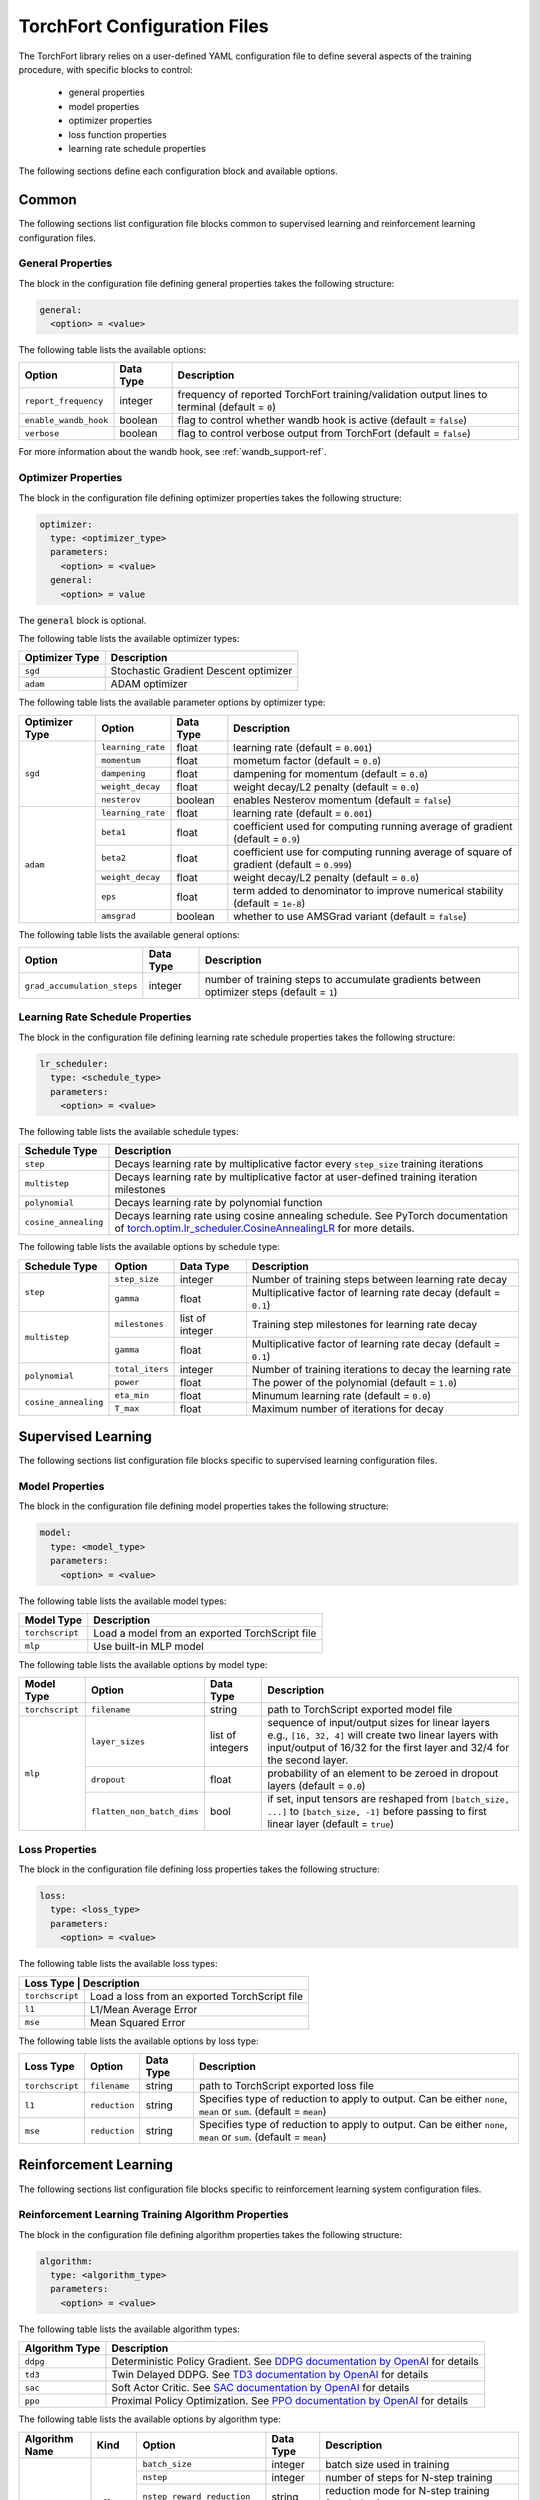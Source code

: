 .. _torchfort_config-ref:

#############################
TorchFort Configuration Files
#############################

The TorchFort library relies on a user-defined YAML configuration file to define several aspects of the training procedure,
with specific blocks to control:

  - general properties
  - model properties
  - optimizer properties
  - loss function properties
  - learning rate schedule properties

The following sections define each configuration block and available options.

Common
======

The following sections list configuration file blocks common to supervised learning and reinforcement learning configuration files.

General Properties
~~~~~~~~~~~~~~~~~~
The block in the configuration file defining general properties takes the following structure:

.. code-block:: yaml

  general:
    <option> = <value>

The following table lists the available options:

+-----------------------+-----------+------------------------------------------------------------------------------------------------+
| Option                | Data Type | Description                                                                                    |
+=======================+===========+================================================================================================+
| ``report_frequency``  | integer   | frequency of reported TorchFort training/validation output lines to terminal (default = ``0``) |
+-----------------------+-----------+------------------------------------------------------------------------------------------------+
| ``enable_wandb_hook`` | boolean   | flag to control whether wandb hook is active  (default = ``false``)                            |
+-----------------------+-----------+------------------------------------------------------------------------------------------------+
| ``verbose``           | boolean   | flag to control verbose output from TorchFort (default = ``false``)                            |
+-----------------------+-----------+------------------------------------------------------------------------------------------------+

For more information about the wandb hook, see :ref:`wandb_support-ref`.

.. _optimizer_properties-ref:

Optimizer Properties
~~~~~~~~~~~~~~~~~~~~
The block in the configuration file defining optimizer properties takes the following structure:

.. code-block:: yaml

  optimizer:
    type: <optimizer_type>
    parameters:
      <option> = <value>
    general:
      <option> = value

The :code:`general` block is optional.

The following table lists the available optimizer types:

+----------------+---------------------------------------+
| Optimizer Type | Description                           |
+================+=======================================+
| ``sgd``        | Stochastic Gradient Descent optimizer |
+----------------+---------------------------------------+
| ``adam``       | ADAM optimizer                        |
+----------------+---------------------------------------+


The following table lists the available parameter options by optimizer type:

+----------------+-------------------+-----------+-------------------------------------------------------------------------------------------+
| Optimizer Type | Option            | Data Type | Description                                                                               |
+================+===================+===========+===========================================================================================+
| ``sgd``        | ``learning_rate`` | float     | learning rate (default = ``0.001``)                                                       |
+                +-------------------+-----------+-------------------------------------------------------------------------------------------+
|                | ``momentum``      | float     | mometum factor (default = ``0.0``)                                                        |
+                +-------------------+-----------+-------------------------------------------------------------------------------------------+
|                | ``dampening``     | float     | dampening for momentum (default = ``0.0``)                                                |
+                +-------------------+-----------+-------------------------------------------------------------------------------------------+
|                | ``weight_decay``  | float     | weight decay/L2 penalty (default = ``0.0``)                                               |
+                +-------------------+-----------+-------------------------------------------------------------------------------------------+
|                | ``nesterov``      | boolean   | enables Nesterov momentum (default = ``false``)                                           |
+----------------+-------------------+-----------+-------------------------------------------------------------------------------------------+
| ``adam``       | ``learning_rate`` | float     | learning rate (default = ``0.001``)                                                       |
+                +-------------------+-----------+-------------------------------------------------------------------------------------------+
|                | ``beta1``         | float     | coefficient used for computing running average of gradient (default = ``0.9``)            |
+                +-------------------+-----------+-------------------------------------------------------------------------------------------+
|                | ``beta2``         | float     | coefficient use for computing running average of square of gradient (default = ``0.999``) |
+                +-------------------+-----------+-------------------------------------------------------------------------------------------+
|                | ``weight_decay``  | float     | weight decay/L2 penalty (default = ``0.0``)                                               |
+                +-------------------+-----------+-------------------------------------------------------------------------------------------+
|                | ``eps``           | float     | term added to denominator to improve numerical stability (default = ``1e-8``)             |
+                +-------------------+-----------+-------------------------------------------------------------------------------------------+
|                | ``amsgrad``       | boolean   | whether to use AMSGrad variant (default = ``false``)                                      |
+----------------+-------------------+-----------+-------------------------------------------------------------------------------------------+

The following table lists the available general options:

+------------------------------+-----------+------------------------------------------------------------------------------------------------+
| Option                       | Data Type | Description                                                                                    |
+==============================+===========+================================================================================================+
| ``grad_accumulation_steps``  | integer   | number of training steps to accumulate gradients between optimizer steps  (default = ``1``)    |
+------------------------------+-----------+------------------------------------------------------------------------------------------------+

.. _lr_schedule_properties-ref:

Learning Rate Schedule Properties
~~~~~~~~~~~~~~~~~~~~~~~~~~~~~~~~~
The block in the configuration file defining learning rate schedule properties takes the following structure:

.. code-block:: yaml

  lr_scheduler:
    type: <schedule_type>
    parameters:
      <option> = <value>

The following table lists the available schedule types:

+----------------------+--------------------------------------------------------------------------------------------------------------------------------------------------------------+
| Schedule Type        | Description                                                                                                                                                  |
+======================+==============================================================================================================================================================+
| ``step``             | Decays learning rate by multiplicative factor every ``step_size`` training iterations                                                                        |
+----------------------+--------------------------------------------------------------------------------------------------------------------------------------------------------------+
| ``multistep``        | Decays learning rate by multiplicative factor at user-defined training iteration milestones                                                                  |
+----------------------+--------------------------------------------------------------------------------------------------------------------------------------------------------------+
| ``polynomial``       | Decays learning rate by polynomial function                                                                                                                  |
+----------------------+--------------------------------------------------------------------------------------------------------------------------------------------------------------+
| ``cosine_annealing`` | Decays learning rate using cosine annealing schedule. See PyTorch documentation of                                                                           |
|                      | `torch.optim.lr_scheduler.CosineAnnealingLR <https://pytorch.org/docs/stable/generated/torch.optim.lr_scheduler.CosineAnnealingLR.html>`_ for more details.  |
+----------------------+--------------------------------------------------------------------------------------------------------------------------------------------------------------+

The following table lists the available options by schedule type:

+----------------------+-----------------+-----------------+------------------------------------------------------------------+
| Schedule Type        | Option          | Data Type       | Description                                                      |
+======================+=================+=================+==================================================================+
| ``step``             | ``step_size``   | integer         | Number of training steps between learning rate decay             |
+                      +-----------------+-----------------+------------------------------------------------------------------+
|                      | ``gamma``       | float           | Multiplicative factor of learning rate decay (default = ``0.1``) |
+----------------------+-----------------+-----------------+------------------------------------------------------------------+
| ``multistep``        | ``milestones``  | list of integer | Training step milestones for learning rate decay                 |
+                      +-----------------+-----------------+------------------------------------------------------------------+
|                      | ``gamma``       | float           | Multiplicative factor of learning rate decay (default = ``0.1``) |
+----------------------+-----------------+-----------------+------------------------------------------------------------------+
| ``polynomial``       | ``total_iters`` | integer         | Number of training iterations to decay the learning rate         |
+                      +-----------------+-----------------+------------------------------------------------------------------+
|                      | ``power``       | float           | The power of the polynomial (default = ``1.0``)                  |
+----------------------+-----------------+-----------------+------------------------------------------------------------------+
| ``cosine_annealing`` | ``eta_min``     | float           | Minumum learning rate (default = ``0.0``)                        |
+                      +-----------------+-----------------+------------------------------------------------------------------+
|                      | ``T_max``       | float           | Maximum number of iterations for decay                           |
+----------------------+-----------------+-----------------+------------------------------------------------------------------+

Supervised Learning
===================

The following sections list configuration file blocks specific to supervised learning configuration files.

.. _model_properties-ref:

Model Properties
~~~~~~~~~~~~~~~~~~
The block in the configuration file defining model properties takes the following structure:

.. code-block:: yaml

  model:
    type: <model_type>
    parameters:
      <option> = <value>

The following table lists the available model types:

+-----------------+------------------------------------------------+
| Model Type      | Description                                    |
+=================+================================================+
| ``torchscript`` | Load a model from an exported TorchScript file |
+-----------------+------------------------------------------------+
| ``mlp``         | Use built-in MLP model                         |
+-----------------+------------------------------------------------+


The following table lists the available options by model type:

+-----------------+----------------------------+------------------+------------------------------------------------------------------------------------------------------------------------------------------------------------------------------------+
| Model Type      | Option                     | Data Type        | Description                                                                                                                                                                        |
+=================+============================+==================+====================================================================================================================================================================================+
| ``torchscript`` | ``filename``               | string           | path to TorchScript exported model file                                                                                                                                            |
+-----------------+----------------------------+------------------+------------------------------------------------------------------------------------------------------------------------------------------------------------------------------------+
| ``mlp``         | ``layer_sizes``            | list of integers | sequence of input/output sizes for linear layers e.g., ``[16, 32, 4]`` will create two linear layers with input/output of 16/32 for the first layer and 32/4 for the second layer. |
+                 +----------------------------+------------------+------------------------------------------------------------------------------------------------------------------------------------------------------------------------------------+
|                 | ``dropout``                | float            | probability of an element to be zeroed in dropout layers (default = ``0.0``)                                                                                                       |
+                 +----------------------------+------------------+------------------------------------------------------------------------------------------------------------------------------------------------------------------------------------+
|                 | ``flatten_non_batch_dims`` | bool             | if set, input tensors are reshaped from ``[batch_size, ...]`` to ``[batch_size, -1]`` before passing to first linear layer (default = ``true``)                                    |
+-----------------+----------------------------+------------------+------------------------------------------------------------------------------------------------------------------------------------------------------------------------------------+


Loss Properties
~~~~~~~~~~~~~~~~~~~~
The block in the configuration file defining loss properties takes the following structure:

.. code-block:: yaml

  loss:
    type: <loss_type>
    parameters:
      <option> = <value>

The following table lists the available loss types:

+-----------+------------------------------------------------------+
| Loss Type | Description                                          |
+=================+================================================+
| ``torchscript`` | Load a loss from an exported TorchScript file  |
+-----------------+------------------------------------------------+
| ``l1``          | L1/Mean Average Error                          |
+-----------------+------------------------------------------------+
| ``mse``         | Mean Squared Error                             |
+-----------------+------------------------------------------------+

The following table lists the available options by loss type:

+-----------------+---------------+-----------+-------------------------------------------------------------------------------------------------------------------+
| Loss Type       | Option        | Data Type | Description                                                                                                       |
+=================+===============+===========+===================================================================================================================+
| ``torchscript`` | ``filename``  | string    | path to TorchScript exported loss file                                                                            |
+-----------------+---------------+-----------+-------------------------------------------------------------------------------------------------------------------+
| ``l1``          | ``reduction`` | string    | Specifies type of reduction to apply to output. Can be either ``none``, ``mean`` or ``sum``. (default = ``mean``) |
+-----------------+---------------+-----------+-------------------------------------------------------------------------------------------------------------------+
| ``mse``         | ``reduction`` | string    | Specifies type of reduction to apply to output. Can be either ``none``, ``mean`` or ``sum``. (default = ``mean``) |
+-----------------+---------------+-----------+-------------------------------------------------------------------------------------------------------------------+


Reinforcement Learning
======================

The following sections list configuration file blocks specific to reinforcement learning system configuration files.

Reinforcement Learning Training Algorithm Properties
~~~~~~~~~~~~~~~~~~~~~~~~~~~~~~~~~~~~~~~~~~~~~~~~~~~~
The block in the configuration file defining algorithm properties takes the following structure:

.. code-block:: yaml

  algorithm:
    type: <algorithm_type>
    parameters:
      <option> = <value>
      
The following table lists the available algorithm types:

+----------------+----------------------------------------------------------------------------------------------------------------------------------------------------------+
| Algorithm Type | Description                                                                                                                                              |
+================+==========================================================================================================================================================+
| ``ddpg``       | Deterministic Policy Gradient. See `DDPG documentation by OpenAI <https://spinningup.openai.com/en/latest/algorithms/ddpg.html>`_ for details            |
+----------------+----------------------------------------------------------------------------------------------------------------------------------------------------------+
| ``td3``        | Twin Delayed DDPG. See `TD3 documentation by OpenAI <https://spinningup.openai.com/en/latest/algorithms/td3.html>`_ for details                          |
+----------------+----------------------------------------------------------------------------------------------------------------------------------------------------------+
| ``sac``        | Soft Actor Critic. See `SAC documentation by OpenAI <https://spinningup.openai.com/en/latest/algorithms/sac.html>`_ for details                          |
+----------------+----------------------------------------------------------------------------------------------------------------------------------------------------------+
| ``ppo``        | Proximal Policy Optimization. See `PPO documentation by OpenAI <https://spinningup.openai.com/en/latest/algorithms/ppo.html>`_ for details               |
+----------------+----------------------------------------------------------------------------------------------------------------------------------------------------------+

The following table lists the available options by algorithm type:

+----------------+-------------+------------------------------+------------+-------------------------------------------------------------------------------------------+
| Algorithm Name | Kind        | Option                       | Data Type  | Description                                                                               |
+================+=============+==============================+============+===========================================================================================+
| ``ddpg``       | off policy  | ``batch_size``               | integer    | batch size used in training                                                               |
+                +             +------------------------------+------------+-------------------------------------------------------------------------------------------+
|                |             | ``nstep``                    | integer    | number of steps for N-step training                                                       |
+                +             +------------------------------+------------+-------------------------------------------------------------------------------------------+
|                |             | ``nstep_reward_reduction``   | string     | reduction mode for N-step training (see below)                                            |
+                +             +------------------------------+------------+-------------------------------------------------------------------------------------------+
|                |             | ``gamma``                    | float      | discount factor                                                                           |
+                +             +------------------------------+------------+-------------------------------------------------------------------------------------------+
|                |             | ``rho``                      | boolean    | weight average factor for target weights (in some frameworks called rho = 1-tau)          |
+----------------+-------------+------------------------------+------------+-------------------------------------------------------------------------------------------+
| ``td3``        | off policy  | ``batch_size``               | integer    | batch size used in training                                                               |
+                +             +------------------------------+------------+-------------------------------------------------------------------------------------------+
|                |             | ``nstep``                    | integer    | number of steps for N-step training                                                       |
+                +             +------------------------------+------------+-------------------------------------------------------------------------------------------+
|                |             | ``nstep_reward_reduction``   | string     | reduction mode for N-step training (see below)                                            |
+                +             +------------------------------+------------+-------------------------------------------------------------------------------------------+
|                |             | ``gamma``                    | float      | discount factor                                                                           |
+                +             +------------------------------+------------+-------------------------------------------------------------------------------------------+
|                |             | ``rho``                      | float      | weight average factor for target weights (in some frameworks called rho = 1-tau)          |
+                +             +------------------------------+------------+-------------------------------------------------------------------------------------------+
|                |             | ``num_critics``              | integer    | number of critic networks used                                                            |
+                +             +------------------------------+------------+-------------------------------------------------------------------------------------------+
|                |             | ``policy_lag``               | integer    | update frequency for the policy in units of critic updates                                |
+----------------+-------------+------------------------------+------------+-------------------------------------------------------------------------------------------+
| ``sac``        | off policy  | ``batch_size``               | integer    | batch size used in training                                                               |
+                +             +------------------------------+------------+-------------------------------------------------------------------------------------------+
|                |             | ``nstep``                    | integer    | number of steps for N-step training                                                       |
+                +             +------------------------------+------------+-------------------------------------------------------------------------------------------+
|                |             | ``nstep_reward_reduction``   | string     | reduction mode for N-step training (see below)                                            |
+                +             +------------------------------+------------+-------------------------------------------------------------------------------------------+
|                |             | ``gamma``                    | float      | discount factor                                                                           |
+                +             +------------------------------+------------+-------------------------------------------------------------------------------------------+
|                |             | ``alpha``                    | float      | entropy regularization coefficient                                                        |
+                +             +------------------------------+------------+-------------------------------------------------------------------------------------------+
|                |             | ``rho``                      | boolean    | weight average factor for target weights (in some frameworks called rho = 1-tau)          |
+                +             +------------------------------+------------+-------------------------------------------------------------------------------------------+
|                |             | ``policy_lag``               | integer    | update frequency for the policy in units of value updates                                 |
+----------------+-------------+------------------------------+------------+-------------------------------------------------------------------------------------------+
| ``ppo``        | on policy   | ``batch_size``               | integer    | batch size used in training                                                               |
+                +             +------------------------------+------------+-------------------------------------------------------------------------------------------+
|                |             | ``gae_lambda``               | float      | discount factor for General Advantage Estimator                                           |
+                +             +------------------------------+------------+-------------------------------------------------------------------------------------------+
|                |             | ``epsilon``                  | float      | clip ratio, policy discrepancy regularization                                             |
+                +             +------------------------------+------------+-------------------------------------------------------------------------------------------+
|                |             | ``gamma``                    | float      | discount factor                                                                           |
+                +             +------------------------------+------------+-------------------------------------------------------------------------------------------+
|                |             | ``clip_q``                   | float      | clip range for value function estimate (denoted by `clip_vf` in Stable Baselines)         |
+                +             +------------------------------+------------+-------------------------------------------------------------------------------------------+
|                |             | ``target_kl_divergence``     | float      | target KL divergence for KL regularization                                                |
+                +             +------------------------------+------------+-------------------------------------------------------------------------------------------+
|                |             | ``entropy_loss_coefficient`` | float      | entropy loss coefficient: weight for entropy component of the loss function               |
+                +             +------------------------------+------------+-------------------------------------------------------------------------------------------+
|                |             | ``value_loss_coefficient``   | float      | value loss coefficient: weight for value estimate component of the loss function          |
+                +             +------------------------------+------------+-------------------------------------------------------------------------------------------+
|                |             | ``max_grad_norm``            | float      | maximum gradient norm for gradient clipping                                               |
+                +             +------------------------------+------------+-------------------------------------------------------------------------------------------+
|                |             | ``normalize_advantage``      | boolean    | if set to true, advantage values are normalized over all buffer entries                   |
+----------------+-------------+------------------------------+------------+-------------------------------------------------------------------------------------------+

The parameter ``nstep_reward_reduction`` defines how the reward is accumulated over N-step rollouts. The options are summarized in a table below (:math:`N` is the value from parameter ``nstep`` described above):

+------------------------------------------------+---------------------------------------------------------------------------------------+
| Reduction Mode                                 | Description                                                                           |
+================================================+=======================================================================================+
| ``sum`` or ``sum_no_skip``                     | :math:`r = \sum_{i=1}^{N^\ast} \gamma^{i-1} r_i`                                      |
+------------------------------------------------+---------------------------------------------------------------------------------------+
| ``mean`` or ``mean_no_skip``                   | :math:`r = \sum_{i=1}^{N^\ast} \gamma^{i-1} r_i / N^\ast`                             |
+------------------------------------------------+---------------------------------------------------------------------------------------+
| ``weighted_mean`` or ``weighted_mean_no_skip`` | :math:`r = \sum_{i=1}^{N^\ast} \gamma^{i-1} r_i / (\sum_{k=1}^{N^\ast} \gamma^{k-1})` |
+------------------------------------------------+---------------------------------------------------------------------------------------+

Here, the value of :math:`N^\ast` depends on whether reduction with or without skip is being chosen. In case of the former, :math:`N^\ast = N` and the replay buffer is searching for trajectories with **at least** :math:`N` steps. If the trajectory terminates earlier, the sample is skipped and a new one is searched. If **all trajectories are shorter** than :math:`N` steps, the replay buffer **will never find** a suitable sample. 

In this case, it is useful to use the modes with the additional suffix ``_no_skip``. In this case, :math:`N^{\ast}` in the formulas will be equal to the minimum of :math:`N` and the number of steps needed to reach the end of the trajectory. The regular and no-skip modes are both useful in different occasions, so it is important to be clear about how the reward structure has to be designed in order to achieve the desired goals.

Replay and Rollout Buffer Properties
~~~~~~~~~~~~~~~~~~~~~~~~
The block in the configuration file defining algorithm properties takes the following structure:

.. code-block:: yaml

  replay_buffer:
    type: <replay_buffer_type>
    parameters:
      <option> = <value>
      
Currently, only type ``uniform`` is supported. The following table lists the available options:

+---------------------------+-----------------+-----------------+------------------------------------------------------------------+
| Replay Buffer Type        | Option          | Data Type       | Description                                                      |
+===========================+=================+=================+==================================================================+
| ``uniform``               | ``min_size``    | integer         | Minimum number of samples before buffer is ready for training    |
+                           +-----------------+-----------------+------------------------------------------------------------------+
|                           | ``max_size``    | integer         | Maximum capacity                                                 |
+                           +-----------------+-----------------+------------------------------------------------------------------+
|                           | ``n_envs``      | integer         | Number of environments                                           |
+---------------------------+-----------------+-----------------+------------------------------------------------------------------+

Note that the effective sizes for each environment is :math:`\mathrm{min\_size} / \mathrm{n\_envs}` and :math:`\mathrm{max\_size} / \mathrm{n\_envs}`.
You need to ensure that you can store at least one sample for each environment. However, for better algorithm performance, it is highly advised to provide buffers
which can store longer trajectories.

For on-policy algorithms, the block looks as follows:

.. code-block:: yaml

  rollout_buffer:
    type: <rollout_buffer_type>
    parameters:
      <option> = <value>

Currently, only type ``gae_lambda`` (General Advantage Estimator) is supported. The following table lists the available options:

+---------------------------+-----------------+-----------------+------------------------------------------------------------------+
| Replay Buffer Type        | Option          | Data Type       | Description                                                      |
+===========================+=================+=================+==================================================================+
| ``gae_lambda``            | ``size``        | integer         | Total number of samples before buffer is ready for training      |
+                           +-----------------+-----------------+------------------------------------------------------------------+
|                           | ``n_envs``      | integer         | Number of environments                                           |
+---------------------------+-----------------+-----------------+------------------------------------------------------------------+

As in the case of the replay buffer, the effective sizes for each environment is :math:`\mathrm{size} / \mathrm{n\_envs}`.
Once the buffer is full (number of samples pushed to the buffer is equal to the buffer size), the general advantage is estimated
by integrating the reward over the trajectories for each environment, applying discount factor `gae_lambda` specified during system construction.
Training can therefore only start when the buffer is completely full and the advantage estimates are computed.

Actor Properties
~~~~~~~~~~~~~~~~~
The block in the configuration file defining actor properties takes the following structure:

.. code-block:: yaml

  actor:
    type: <action_type>
    parameters:
      <option> = <value>

The following table lists the available options for every action type for ``ddpg`` and ``td3`` algorithms:

+----------------------------------------------+-------------------+------------+-------------------------------------------------------------------+
| Actor Type                                   | Option            | Data Type  | Description                                                       |
+==============================================+===================+============+===================================================================+
| ``space_noise`` or ``parameter_noise``       | ``a_low``         | float      | lower bound for action value                                      |
+                                              +-------------------+------------+-------------------------------------------------------------------+
|                                              | ``a_high``        | float      | upper bound for action value                                      |
+                                              +-------------------+------------+-------------------------------------------------------------------+
|                                              | ``clip``          | float      | clip value for training noise                                     |
+                                              +-------------------+------------+-------------------------------------------------------------------+
|                                              | ``sigma_train``   | float      | standard deviation for gaussian training noise                    |
+                                              +-------------------+------------+-------------------------------------------------------------------+
|                                              | ``sigma_explore`` | float      | standard deviation for gaussian exploration noise                 |
+                                              +-------------------+------------+-------------------------------------------------------------------+
|                                              | ``adaptive``      | bool       | flag to specify whether the standard deviation should be adaptive |
+----------------------------------------------+-------------------+------------+-------------------------------------------------------------------+
| ``space_noise_ou`` or ``parameter_noise_ou`` | ``a_low``         | float      | lower bound for action value                                      |
+                                              +-------------------+------------+-------------------------------------------------------------------+
|                                              | ``a_high``        | float      | upper bound for action value                                      |
+                                              +-------------------+------------+-------------------------------------------------------------------+
|                                              | ``clip``          | float      | clip value for training noise                                     |
+                                              +-------------------+------------+-------------------------------------------------------------------+
|                                              | ``sigma_train``   | float      | standard deviation for Ornstein-Uhlenbeck training noise          |
+                                              +-------------------+------------+-------------------------------------------------------------------+
|                                              | ``sigma_explore`` | float      | standard deviation for Ornstein-Uhlenbeck exploration noise       |
+                                              +-------------------+------------+-------------------------------------------------------------------+
|                                              | ``xi``            | float      | mean reversion parameter for Ornstein-Uhlenbeck noise             |
+                                              +-------------------+------------+-------------------------------------------------------------------+
|                                              | ``dt``            | float      | time-step parameter for Ornstein-Uhlenbeck noise                  |
+                                              +-------------------+------------+-------------------------------------------------------------------+
|                                              | ``adaptive``      | bool       | flag to specify whether the standard deviation should be adaptive |
+----------------------------------------------+-------------------+------------+-------------------------------------------------------------------+
| ``gaussian_ac``                              | ``a_low``         | float      | lower bound for action value                                      |
+                                              +-------------------+------------+-------------------------------------------------------------------+
|                                              | ``a_high``        | float      | upper bound for action value                                      |
+----------------------------------------------+-------------------+------------+-------------------------------------------------------------------+

The meaning for most of these parameters should be evident from looking at the details of the implementations for the various RL algorithms linked above. 
However, some parameters require a more detailed explanation: in general, the suffix ``_ou`` refers to stateful noise of Ornstein-Uhlenbeck type with zero drift. This noise type is often used if correlation between time steps is desired and thus popular in reinforcement learning. Check out the `wikipedia page <https://en.wikipedia.org/wiki/Ornstein–Uhlenbeck_process>`_ for details.

The prefix ``space`` refers to applying the noise to the predicted ation directly. For example, if :math:`p` is our (deterministic) policy function, an exploration action using space noise type is obtained by computing 

.. math::

    \tilde{a} = \mathrm{clip}(p(\theta, s) + \mathcal{N}(0,\sigma_\mathrm{explore}), a_\mathrm{low}, a_\mathrm{high}) 
    
for any input state :math:`s` and policy weights :math:`\theta`. In case of parameter noise, the noise will be applied to each weight of :math:`p` instead. Hence, the noised action is computed  via

.. math::

    \tilde{a} = \mathrm{clip}(p(\theta + \mathcal{N}(0,\sigma_\mathrm{explore}), s), a_\mathrm{low}, a_\mathrm{high}) 
    
The parameter ``adaptive`` specifies whether the noise variance :math:`\sigma` should be taken relative to the magnitude of the action magnitudes or weight magnitudes for space and parameter noise respectively. In terms of the former, this would mean that

.. math::
    
    a &= p(\theta, s)
    
    \tilde{a} &= \mathrm{clip}(a + \sigma_\mathrm{explore}\,\mathcal{N}(0,\|a\|), a_\mathrm{low}, a_\mathrm{high}) 

and analogous for parameter noise.

Whichever noise type and parameters are the best highly depends on the behavior of the environment and therefore we cannot give a general recommendation.

For algorithm type ``sac``, only action bounds are supported as the noise is built into the algorithm and cannot be customized. 
For algorithm type ``ppo``, ``gaussian_ac`` is the only supported actor type.

Policy and Critic Properties
~~~~~~~~~~~~~~~~~~~~~~~~~~~~
The block in the configuration file defining model properties for actor/policy and critic/value are similar to the supervised learning case (see :ref:`model_properties-ref`). In this case, TorchFort supports different model properties for policy and critic. The block configuration looks as follows:

.. code-block:: yaml

  critic_model:
    type: <critic_model_type>
    parameters:
      <option> = <value>

  policy_model:
    type: <policy_model_type>
    parameters:
      <option> = <value>

In case of PPO, the policy and critic model are the same. Therefore, the block configuration looks as follows:

.. code-block:: yaml

  actor_critic_model:
    type: <actor_critic_model_type>
    parameters:
      <option> = <value>

The following table lists the available policy and critic model types for the different training algorithms.

+--------------------+------------------------------------------------+------------------------+------------------------------------------------+
| Model Type         | Description                                    | Allowed for Algorithms | Type                                           |
+====================+================================================+========================+================================================+
| ``torchscript``    | Load a model from an exported TorchScript file | All                    | policy_model, critic_model, actor_critic_model |
+--------------------+------------------------------------------------+------------------------+------------------------------------------------+
| ``mlp``            | Use built-in MLP model                         | DDPG, TD3              | policy_model                                   |
+--------------------+------------------------------------------------+------------------------+------------------------------------------------+
| ``criticmlp``      | Use built-in critic MLP model                  | DDPG, TD3, SAC         | critic_model                                   |
+--------------------+------------------------------------------------+------------------------+------------------------------------------------+
| ``sacmlp``         | Use built-in soft actor critic MLP model       | SAC                    | policy_model                                   |
+--------------------+------------------------------------------------+------------------------+------------------------------------------------+
| ``actorcriticmlp`` | Use built-in actor-critic MLP model            | PPO                    | actor_critic_model                             |
+--------------------+------------------------------------------------+------------------------+------------------------------------------------+

The following table lists the available options for each model type:

+--------------------+----------------------------+------------------+----------------------------------------------------------------------------------------------------------------------------------------------------------------------------------------------------+
| Model Type         | Option                     | Data Type        | Description                                                                                                                                                                                        |
+====================+============================+==================+====================================================================================================================================================================================================+
| ``torchscript``    | ``filename``               | string           | path to TorchScript exported model file                                                                                                                                                            |
+--------------------+----------------------------+------------------+----------------------------------------------------------------------------------------------------------------------------------------------------------------------------------------------------+
| ``mlp``            | ``layer_sizes``            | list of integers | sequence of input/output sizes for linear layers e.g., ``[16, 32, 4]`` will create two linear layers with input/output of 16/32 for the first layer and 32/4 for the second layer.                 |
+                    +----------------------------+------------------+----------------------------------------------------------------------------------------------------------------------------------------------------------------------------------------------------+
|                    | ``dropout``                | float            | probability of an element to be zeroed in dropout layers (default = ``0.0``)                                                                                                                       |
+                    +----------------------------+------------------+----------------------------------------------------------------------------------------------------------------------------------------------------------------------------------------------------+
|                    | ``flatten_non_batch_dims`` | bool             | if set, input tensors are reshaped from ``[batch_size, ...]`` to ``[batch_size, -1]`` before passing to first linear layer (default = ``true``)                                                    |
+--------------------+----------------------------+------------------+----------------------------------------------------------------------------------------------------------------------------------------------------------------------------------------------------+
| ``criticmlp``      | ``layer_sizes``            | list of integers | sequence of input/output sizes for linear layers e.g., ``[16, 32, 4]`` will create two linear layers with input/output of 16/32 for the first layer and 32/4 for the second layer.                 |
|                    |                            |                  | the first element of the list has to be the size of state dimension + action dimension. The final layer size has to be 1.                                                                          |
+                    +----------------------------+------------------+----------------------------------------------------------------------------------------------------------------------------------------------------------------------------------------------------+
|                    | ``dropout``                | float            | probability of an element to be zeroed in dropout layers (default = ``0.0``)                                                                                                                       |
+--------------------+----------------------------+------------------+----------------------------------------------------------------------------------------------------------------------------------------------------------------------------------------------------+
| ``sacmlp``         | ``layer_sizes``            | list of integers | sequence of input/output sizes for linear layers e.g., ``[16, 32, 4]`` will create two linear layers with input/output of 16/32 for the first layer and 32/4 for the second layer.                 |
+                    +----------------------------+------------------+----------------------------------------------------------------------------------------------------------------------------------------------------------------------------------------------------+
|                    | ``dropout``                | float            | probability of an element to be zeroed in dropout layers (default = ``0.0``)                                                                                                                       |
+                    +----------------------------+------------------+----------------------------------------------------------------------------------------------------------------------------------------------------------------------------------------------------+
|                    | ``state_dependent_sigma``  | bool             | if set, the returned variance estimate sigma is a function of the state (default = ``true``)                                                                                                       |
+                    +----------------------------+------------------+----------------------------------------------------------------------------------------------------------------------------------------------------------------------------------------------------+
|                    | ``log_sigma_init``         | float            | initial value for the log sigma (default = ``0.0``)                                                                                                                                                |
+--------------------+----------------------------+------------------+----------------------------------------------------------------------------------------------------------------------------------------------------------------------------------------------------+
| ``actorcriticmlp`` | ``encoder_layer_sizes``    | list of integers | sequence of input/output sizes for linear layers of common encoder part e.g., ``[16, 32, 8]`` will create two linear layers with input/output of 16/32 for the first layer                         |
|                    |                            |                  | and 32/8 for the second layer.                                                                                                                                                                     |
+                    +----------------------------+------------------+----------------------------------------------------------------------------------------------------------------------------------------------------------------------------------------------------+
|                    | ``actor_layer_sizes``      | list of integers | sequence of input/output sizes for linear layers of actor part e.g., ``[4, 2]`` will create two linear layers with input/output of 8/4 for the first layer (matching the encoder output)           |
|                    |                            |                  | and 4/2 for the second layer.                                                                                                                                                                      |
+                    +----------------------------+------------------+----------------------------------------------------------------------------------------------------------------------------------------------------------------------------------------------------+
|                    | ``value_layer_sizes``      | list of integers | sequence of input/output sizes for linear layers of value part e.g., ``[4, 1]`` will create two linear layers with input/output of 8/4 for the first layer (matching the encoder output)           |
|                    |                            |                  | and 4/1 for the second layer. The final layer output size has to be 1.                                                                                                                             |
+                    +----------------------------+------------------+----------------------------------------------------------------------------------------------------------------------------------------------------------------------------------------------------+
|                    | ``dropout``                | float            | probability of an element to be zeroed in dropout layers (default = ``0.0``)                                                                                                                       |
+                    +----------------------------+------------------+----------------------------------------------------------------------------------------------------------------------------------------------------------------------------------------------------+
|                    | ``state_dependent_sigma``  | bool             | if set, the returned variance estimate sigma is a function of the state (default = ``true``)                                                                                                       |
+                    +----------------------------+------------------+----------------------------------------------------------------------------------------------------------------------------------------------------------------------------------------------------+
|                    | ``log_sigma_init``         | float            | initial value for the log sigma (default = ``0.0``)                                                                                                                                                |
+--------------------+----------------------------+------------------+----------------------------------------------------------------------------------------------------------------------------------------------------------------------------------------------------+

.. note::

    For algorithms which use multiple critics networks such as TD3, the critic model is copied internally ``num_critic`` times and the weights are randomly initialized for each of these models independently.
    
.. note::
    
    In case of SAC algorithm, make sure that the policy network not only returns the mean actions value tensor but also the log probability sigma tensor. As an example see the policy function implementation of `stable baselines <https://github.com/DLR-RM/stable-baselines3/blob/master/stable_baselines3/sac/policies.py>`_.

.. note::

    In case of actor-critic models, the policy network is used for both policy and value function. Those models use a common encoder which only takes the state as input but returns a action mean, action log variance (similar to SAC) as well as value estimates.

Learning Rate Schedule Properties
~~~~~~~~~~~~~~~~~~~~~~~~~~~~~~~~~
For reinforcement learning, TorchFort supports different learning rate schedules for policy and critic. 

The block configuration for DDPG and TD3 looks as follows:

.. code-block:: yaml

  critic_lr_scheduler:
    type: <schedule_type>
    parameters:
      <option> = <value>

  policy_lr_scheduler:
    type: <schedule_type>
    parameters:
      <option> = <value>

Since SAC uses additional parameters for the entropy regularization, the following block configuration can be added:

.. code-block:: yaml

  alpha_lr_scheduler:
    type: <schedule_type>
    parameters:
      <option> = <value>

Since all parameters are shared between policy and critic for actor-critic models, the following block configuration can be used:

.. code-block:: yaml

  lr_scheduler:
    type: <schedule_type>
    parameters:
      <option> = <value>

Refer to the :ref:`lr_schedule_properties-ref` for available scheduler types and options.

General Remarks
~~~~~~~~~~~~~~~

Example YAML files for training the different algorithms are available in the `tests/rl/configs <<../../tests/rl/configs/>>`_ directory.